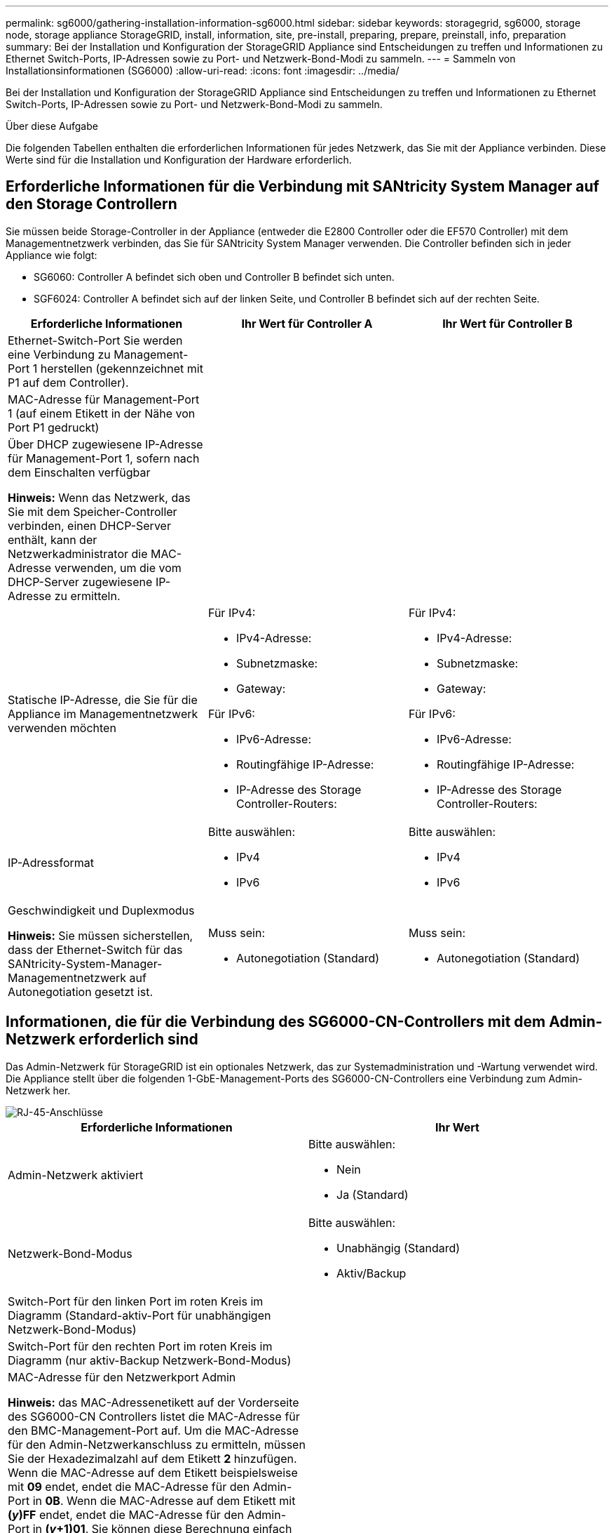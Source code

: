 ---
permalink: sg6000/gathering-installation-information-sg6000.html 
sidebar: sidebar 
keywords: storagegrid, sg6000, storage node, storage appliance StorageGRID, install, information, site, pre-install, preparing, prepare, preinstall, info, preparation 
summary: Bei der Installation und Konfiguration der StorageGRID Appliance sind Entscheidungen zu treffen und Informationen zu Ethernet Switch-Ports, IP-Adressen sowie zu Port- und Netzwerk-Bond-Modi zu sammeln. 
---
= Sammeln von Installationsinformationen (SG6000)
:allow-uri-read: 
:icons: font
:imagesdir: ../media/


[role="lead"]
Bei der Installation und Konfiguration der StorageGRID Appliance sind Entscheidungen zu treffen und Informationen zu Ethernet Switch-Ports, IP-Adressen sowie zu Port- und Netzwerk-Bond-Modi zu sammeln.

.Über diese Aufgabe
Die folgenden Tabellen enthalten die erforderlichen Informationen für jedes Netzwerk, das Sie mit der Appliance verbinden. Diese Werte sind für die Installation und Konfiguration der Hardware erforderlich.



== Erforderliche Informationen für die Verbindung mit SANtricity System Manager auf den Storage Controllern

Sie müssen beide Storage-Controller in der Appliance (entweder die E2800 Controller oder die EF570 Controller) mit dem Managementnetzwerk verbinden, das Sie für SANtricity System Manager verwenden. Die Controller befinden sich in jeder Appliance wie folgt:

* SG6060: Controller A befindet sich oben und Controller B befindet sich unten.
* SGF6024: Controller A befindet sich auf der linken Seite, und Controller B befindet sich auf der rechten Seite.


|===
| Erforderliche Informationen | Ihr Wert für Controller A | Ihr Wert für Controller B 


 a| 
Ethernet-Switch-Port Sie werden eine Verbindung zu Management-Port 1 herstellen (gekennzeichnet mit P1 auf dem Controller).
 a| 
 a| 



 a| 
MAC-Adresse für Management-Port 1 (auf einem Etikett in der Nähe von Port P1 gedruckt)
 a| 
 a| 



 a| 
Über DHCP zugewiesene IP-Adresse für Management-Port 1, sofern nach dem Einschalten verfügbar

*Hinweis:* Wenn das Netzwerk, das Sie mit dem Speicher-Controller verbinden, einen DHCP-Server enthält, kann der Netzwerkadministrator die MAC-Adresse verwenden, um die vom DHCP-Server zugewiesene IP-Adresse zu ermitteln.
 a| 
 a| 



 a| 
Statische IP-Adresse, die Sie für die Appliance im Managementnetzwerk verwenden möchten
 a| 
Für IPv4:

* IPv4-Adresse:
* Subnetzmaske:
* Gateway:


Für IPv6:

* IPv6-Adresse:
* Routingfähige IP-Adresse:
* IP-Adresse des Storage Controller-Routers:

 a| 
Für IPv4:

* IPv4-Adresse:
* Subnetzmaske:
* Gateway:


Für IPv6:

* IPv6-Adresse:
* Routingfähige IP-Adresse:
* IP-Adresse des Storage Controller-Routers:




 a| 
IP-Adressformat
 a| 
Bitte auswählen:

* IPv4
* IPv6

 a| 
Bitte auswählen:

* IPv4
* IPv6




 a| 
Geschwindigkeit und Duplexmodus

*Hinweis:* Sie müssen sicherstellen, dass der Ethernet-Switch für das SANtricity-System-Manager-Managementnetzwerk auf Autonegotiation gesetzt ist.
 a| 
Muss sein:

* Autonegotiation (Standard)

 a| 
Muss sein:

* Autonegotiation (Standard)


|===


== Informationen, die für die Verbindung des SG6000-CN-Controllers mit dem Admin-Netzwerk erforderlich sind

Das Admin-Netzwerk für StorageGRID ist ein optionales Netzwerk, das zur Systemadministration und -Wartung verwendet wird. Die Appliance stellt über die folgenden 1-GbE-Management-Ports des SG6000-CN-Controllers eine Verbindung zum Admin-Netzwerk her.

image::../media/rj_45_ports_circled.png[RJ-45-Anschlüsse]

|===
| Erforderliche Informationen | Ihr Wert 


 a| 
Admin-Netzwerk aktiviert
 a| 
Bitte auswählen:

* Nein
* Ja (Standard)




 a| 
Netzwerk-Bond-Modus
 a| 
Bitte auswählen:

* Unabhängig (Standard)
* Aktiv/Backup




 a| 
Switch-Port für den linken Port im roten Kreis im Diagramm (Standard-aktiv-Port für unabhängigen Netzwerk-Bond-Modus)
 a| 



 a| 
Switch-Port für den rechten Port im roten Kreis im Diagramm (nur aktiv-Backup Netzwerk-Bond-Modus)
 a| 



 a| 
MAC-Adresse für den Netzwerkport Admin

*Hinweis:* das MAC-Adressenetikett auf der Vorderseite des SG6000-CN Controllers listet die MAC-Adresse für den BMC-Management-Port auf. Um die MAC-Adresse für den Admin-Netzwerkanschluss zu ermitteln, müssen Sie der Hexadezimalzahl auf dem Etikett *2* hinzufügen. Wenn die MAC-Adresse auf dem Etikett beispielsweise mit *09* endet, endet die MAC-Adresse für den Admin-Port in *0B*. Wenn die MAC-Adresse auf dem Etikett mit *(_y_)FF* endet, endet die MAC-Adresse für den Admin-Port in *(_y_+1)01*. Sie können diese Berechnung einfach durchführen, indem Sie den Rechner unter Windows öffnen, ihn auf den Programmiermodus setzen, Hex auswählen, die MAC-Adresse eingeben und dann *+ 2 =* eingeben.
 a| 



 a| 
DHCP-zugewiesene IP-Adresse für den Admin-Netzwerkport, sofern nach dem Einschalten verfügbar

*Hinweis:* Sie können die IP-Adresse ermitteln, die über DHCP zugewiesen wurde, indem Sie die MAC-Adresse verwenden, um die zugewiesene IP zu ermitteln.
 a| 
* IPv4-Adresse (CIDR):
* Gateway:




 a| 
Statische IP-Adresse, die Sie für den Appliance-Speicherknoten im Admin-Netzwerk verwenden möchten

*Hinweis:* Wenn Ihr Netzwerk kein Gateway hat, geben Sie die gleiche statische IPv4-Adresse für das Gateway an.
 a| 
* IPv4-Adresse (CIDR):
* Gateway:




 a| 
Admin-Netzwerk-Subnetze (CIDR)
 a| 

|===


== Erforderliche Informationen zum Verbinden und Konfigurieren der 10/25-GbE-Ports auf dem SG6000-CN-Controller

Die vier 10/25-GbE-Ports des SG6000-CN-Controllers stellen eine Verbindung zum StorageGRID-Grid-Netzwerk und dem optionalen Client-Netzwerk her.

|===
| Erforderliche Informationen | Ihr Wert 


 a| 
Verbindungsgeschwindigkeit
 a| 
Bitte auswählen:

* Auto (Standard)
* 10 GBitE
* 25 GBitE




 a| 
Port Bond-Modus
 a| 
Bitte auswählen:

* Fest (Standard)
* Aggregat




 a| 
Switch-Port für Port 1 (Client-Netzwerk für festen Modus)
 a| 



 a| 
Switch-Port für Port 2 (Grid-Netzwerk für Fixed-Modus)
 a| 



 a| 
Switch-Port für Port 3 (Client-Netzwerk für festen Modus)
 a| 



 a| 
Switch-Port für Port 4 (Grid-Netzwerk für Fixed-Modus)
 a| 

|===


== Zum Anschließen des SG6000-CN-Controllers an das Grid-Netzwerk erforderliche Informationen

Das Grid-Netzwerk für StorageGRID ist ein erforderliches Netzwerk, das für den gesamten internen StorageGRID-Datenverkehr verwendet wird. Die Appliance wird über die 10/25-GbE-Ports des SG6000-CN-Controllers mit dem Grid-Netzwerk verbunden.

|===
| Erforderliche Informationen | Ihr Wert 


 a| 
Netzwerk-Bond-Modus
 a| 
Bitte auswählen:

* Aktiv/Backup (Standard)
* LACP (802.3ad)




 a| 
VLAN-Tagging aktiviert
 a| 
Bitte auswählen:

* Nein (Standard)
* Ja.




 a| 
VLAN-Tag (bei aktiviertem VLAN-Tagging)
 a| 
Geben Sie einen Wert zwischen 0 und 4095 ein:



 a| 
DHCP-zugewiesene IP-Adresse für das Grid-Netzwerk, sofern nach dem Einschalten verfügbar
 a| 
* IPv4-Adresse (CIDR):
* Gateway:




 a| 
Statische IP-Adresse, die Sie für den Appliance-Speicherknoten im Grid-Netzwerk verwenden möchten

*Hinweis:* Wenn Ihr Netzwerk kein Gateway hat, geben Sie die gleiche statische IPv4-Adresse für das Gateway an.
 a| 
* IPv4-Adresse (CIDR):
* Gateway:




 a| 
Grid-Netzwerknetze (CIDRs)
 a| 

|===


== Informationen zum Anschließen des SG6000-CN Controllers an das Client-Netzwerk erforderlich

Das Client-Netzwerk für StorageGRID ist ein optionales Netzwerk, das in der Regel für den Zugriff auf das Grid auf das Clientprotokoll verwendet wird. Die Appliance wird über die 10/25-GbE-Ports des SG6000-CN-Controllers mit dem Client-Netzwerk verbunden.

|===
| Erforderliche Informationen | Ihr Wert 


 a| 
Client-Netzwerk aktiviert
 a| 
Bitte auswählen:

* Nein (Standard)
* Ja.




 a| 
Netzwerk-Bond-Modus
 a| 
Bitte auswählen:

* Aktiv/Backup (Standard)
* LACP (802.3ad)




 a| 
VLAN-Tagging aktiviert
 a| 
Bitte auswählen:

* Nein (Standard)
* Ja.




 a| 
VLAN-Tag (bei aktiviertem VLAN-Tagging)
 a| 
Geben Sie einen Wert zwischen 0 und 4095 ein:



 a| 
DHCP-zugewiesene IP-Adresse für das Client-Netzwerk, falls nach dem Einschalten verfügbar
 a| 
* IPv4-Adresse (CIDR):
* Gateway:




 a| 
Statische IP-Adresse, die Sie für den Appliance-Speicherknoten im Client-Netzwerk verwenden möchten

*Hinweis:* Wenn das Client-Netzwerk aktiviert ist, verwendet die Standardroute auf dem Controller das hier angegebene Gateway.
 a| 
* IPv4-Adresse (CIDR):
* Gateway:


|===


== Zum Anschließen des SG6000-CN Controllers an das BMC-Managementnetzwerk erforderliche Informationen

Sie können über den folgenden 1-GbE-Management-Port auf die BMC-Schnittstelle des SG6000-CN Controllers zugreifen. Dieser Port unterstützt die Remote-Verwaltung der Controller-Hardware über Ethernet unter Verwendung des IPMI-Standards (Intelligent Platform Management Interface).

image::../media/bmc_management_port.gif[BMC-Management-Port]

|===
| Erforderliche Informationen | Ihr Wert 


 a| 
Ethernet-Switch-Port Sie stellen eine Verbindung zum BMC-Management-Port her (im Diagramm eingekreist).
 a| 



 a| 
DHCP-zugewiesene IP-Adresse für das BMC-Managementnetzwerk, sofern nach dem Einschalten verfügbar
 a| 
* IPv4-Adresse (CIDR):
* Gateway:




 a| 
Statische IP-Adresse, die Sie für den BMC-Verwaltungsport verwenden möchten
 a| 
* IPv4-Adresse (CIDR):
* Gateway:


|===
.Verwandte Informationen
link:controllers-in-sg6000-appliances.html["Controller in SG6000 Appliances"]

link:reviewing-appliance-network-connections-sg6000.html["Überprüfen von Appliance-Netzwerkverbindungen"]

link:port-bond-modes-for-sg6000-cn-controller.html["Port Bond-Modi für den SG6000-CN-Controller"]

link:cabling-appliance-sg6000.html["Verkabeln des Geräts (SG6000)"]

link:configuring-storagegrid-ip-addresses-sg6000.html["StorageGRID-IP-Adressen werden konfiguriert"]
